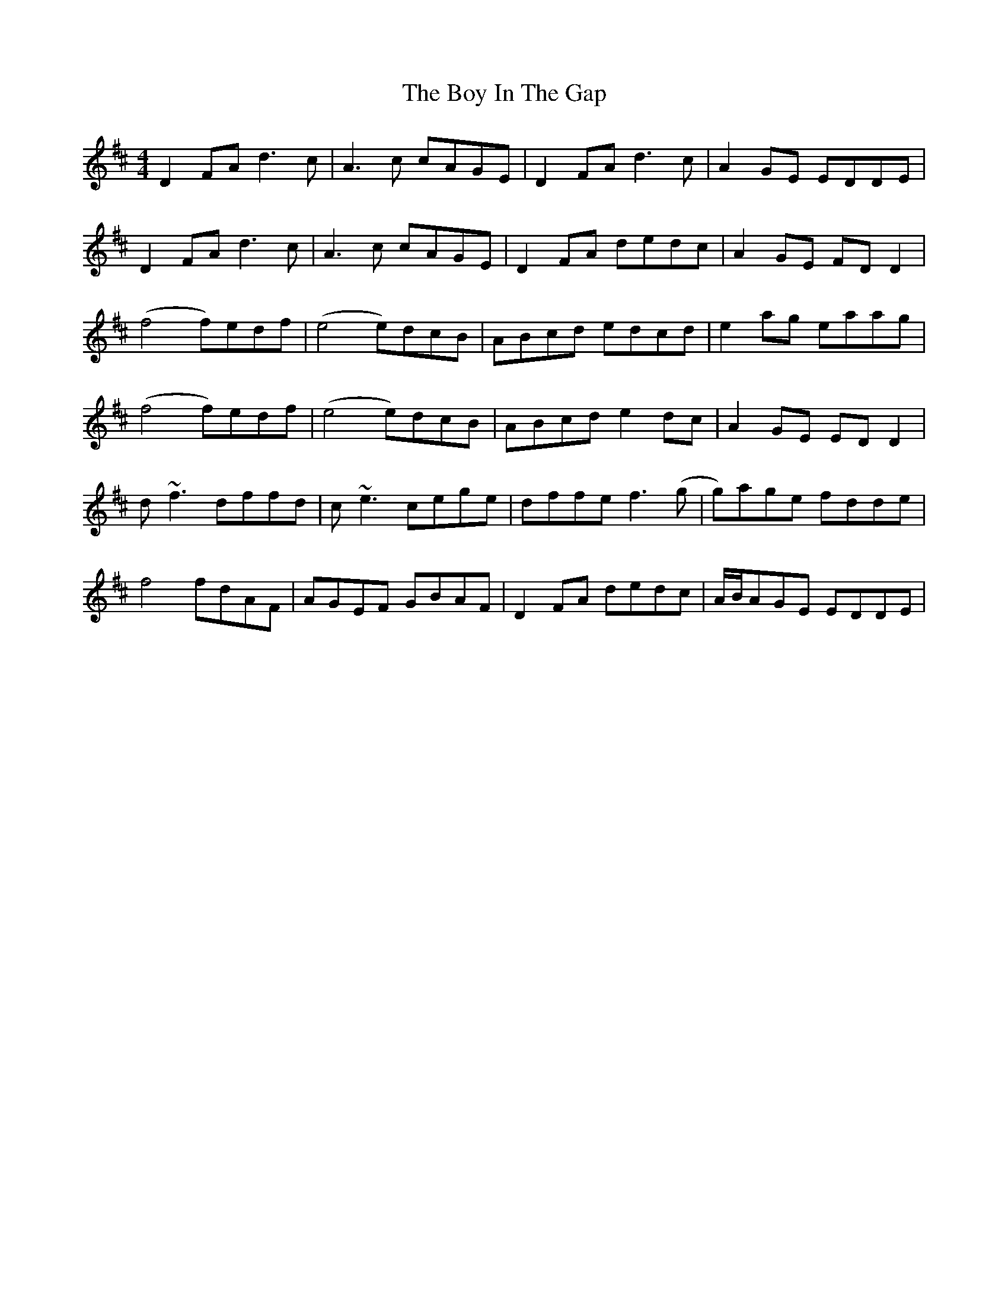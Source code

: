 X: 4663
T: Boy In The Gap, The
R: reel
M: 4/4
K: Dmajor
D2FA d3c|A3c cAGE|D2FA d3c|A2GE EDDE|
D2FA d3c|A3c cAGE|D2FA dedc|A2GE FDD2|
(f4 f)edf|(e4 e)dcB|ABcd edcd|e2ag eaag|
(f4 f)edf|(e4 e)dcB|ABcd e2dc|A2GE EDD2|
d~f3 dffd|c~e3 cege|dffe f3(g|g)age fdde|
f4fdAF|AGEF GBAF|D2FA dedc|A/B/AGE EDDE|

